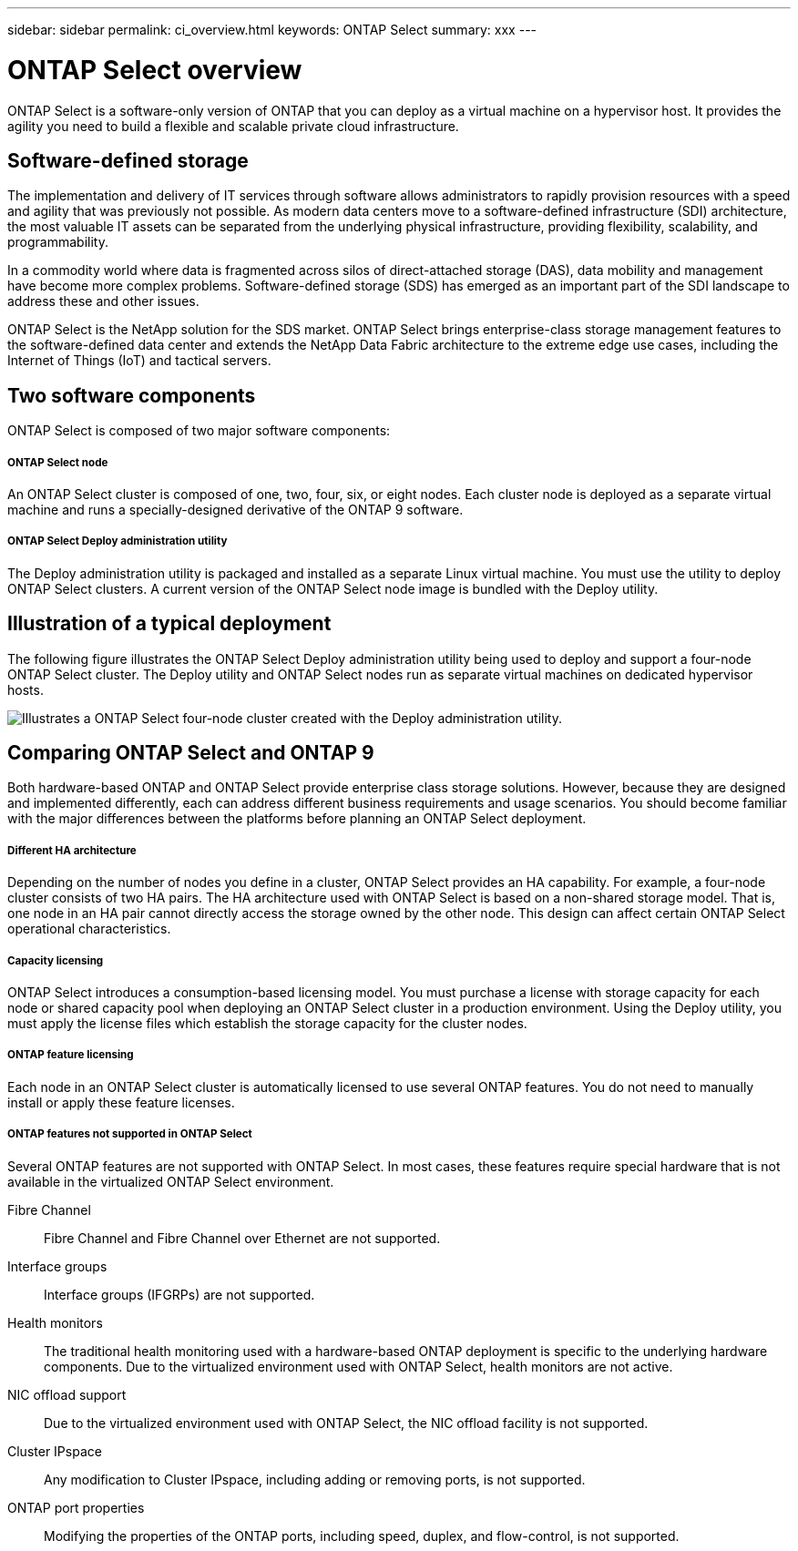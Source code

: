 ---
sidebar: sidebar
permalink: ci_overview.html
keywords: ONTAP Select
summary: xxx
---

= ONTAP Select overview
:hardbreaks:
:nofooter:
:icons: font
:linkattrs:
:imagesdir: ./media/

[.lead]
ONTAP Select is a software-only version of ONTAP that you can deploy as a virtual machine on a hypervisor host. It provides the agility you need to build a flexible and scalable private cloud infrastructure.

== Software-defined storage

The implementation and delivery of IT services through software allows administrators to rapidly provision resources with a speed and agility that was previously not possible. As modern data centers move to a software-defined infrastructure (SDI) architecture, the most valuable IT assets can be separated from the underlying physical infrastructure, providing flexibility, scalability, and programmability.


In a commodity world where data is fragmented across silos of direct-attached storage (DAS), data mobility and management have become more complex problems. Software-defined storage (SDS) has emerged as an important part of the SDI landscape to address these and other issues.

ONTAP Select is the NetApp solution for the SDS market. ONTAP Select brings enterprise-class storage management features to the software-defined data center and extends the NetApp Data Fabric architecture to the extreme edge use cases, including the Internet of Things (IoT) and tactical servers.

== Two software components

ONTAP Select is composed of two major software components:

===== ONTAP Select node
An ONTAP Select cluster is composed of one, two, four, six, or eight nodes. Each cluster node is deployed as a separate virtual machine and runs a specially-designed derivative of the ONTAP 9 software.

===== ONTAP Select Deploy administration utility
The Deploy administration utility is packaged and installed as a separate Linux virtual machine. You must use the utility to deploy ONTAP Select clusters. A current version of the ONTAP Select node image is bundled with the Deploy utility.

== Illustration of a typical deployment

The following figure illustrates the ONTAP Select Deploy administration utility being used to deploy and support a four-node ONTAP Select cluster. The Deploy utility and ONTAP Select nodes run as separate virtual machines on dedicated hypervisor hosts.

image:ots_architecture.png[Illustrates a ONTAP Select four-node cluster created with the Deploy administration utility.]

== Comparing ONTAP Select and ONTAP 9

Both hardware-based ONTAP and ONTAP Select provide enterprise class storage solutions. However, because they are designed and implemented differently, each can address different business requirements and usage scenarios. You should become familiar with the major differences between the platforms before planning an ONTAP Select deployment.

===== Different HA architecture

Depending on the number of nodes you define in a cluster, ONTAP Select provides an HA capability. For example, a four-node cluster consists of two HA pairs. The HA architecture used with ONTAP Select is based on a non-shared storage model. That is, one node in an HA pair cannot directly access the storage owned by the other node. This design can affect certain ONTAP Select operational characteristics.

===== Capacity licensing

ONTAP Select introduces a consumption-based licensing model. You must purchase a license with storage capacity for each node or shared capacity pool when deploying an ONTAP Select cluster in a production environment. Using the Deploy utility, you must apply the license files which establish the storage capacity for the cluster nodes.

===== ONTAP feature licensing
Each node in an ONTAP Select cluster is automatically licensed to use several ONTAP features. You do not need to manually install or apply these feature licenses.

===== ONTAP features not supported in ONTAP Select

Several ONTAP features are not supported with ONTAP Select. In most cases, these features require special hardware that is not available in the virtualized ONTAP Select environment.

Fibre Channel::
Fibre Channel and Fibre Channel over Ethernet are not supported.

Interface groups::
Interface groups (IFGRPs) are not supported.

Health monitors::
The traditional health monitoring used with a hardware-based ONTAP deployment is  specific to the underlying hardware components. Due to the virtualized environment used with ONTAP Select, health monitors are not active.

NIC offload support::
Due to the virtualized environment used with ONTAP Select, the NIC offload facility is not supported.

Cluster IPspace::
Any modification to Cluster IPspace, including adding or removing ports, is not supported.

ONTAP port properties::
Modifying the properties of the ONTAP ports, including speed, duplex, and flow-control, is not supported.
